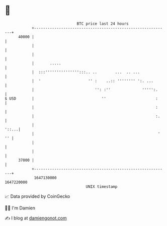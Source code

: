 * 👋

#+begin_example
                                   BTC price last 24 hours                    
               +------------------------------------------------------------+ 
         40000 |                                                            | 
               |                                                            | 
               |                                                            | 
               |       .....                                                | 
               |  :::''''''''''''''':::.. ..        ...  .. ...             | 
               |  '                     '' :    ..:: '''''''' ':. ...       | 
               |                           '': :''              ''''':.     | 
   $ USD       |                              ''                      :     | 
               |                                                      :     | 
               |                                                      :.    | 
               |                                                      '::...| 
               |                                                       ' '' | 
               |                                                            | 
               |                                                            | 
         37000 |                                                            | 
               +------------------------------------------------------------+ 
                1647130000                                        1647220000  
                                       UNIX timestamp                         
#+end_example
📈 Data provided by CoinGecko

🧑‍💻 I'm Damien

✍️ I blog at [[https://www.damiengonot.com][damiengonot.com]]
